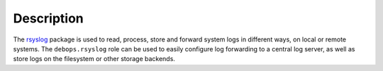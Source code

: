 .. Copyright (C) 2015-2017 Maciej Delmanowski <drybjed@gmail.com>
.. Copyright (C) 2015-2017 DebOps <https://debops.org/>
.. SPDX-License-Identifier: GPL-3.0-or-later

Description
===========

The `rsyslog <http://rsyslog.com/>`_ package is used to read, process, store
and forward system logs in different ways, on local or remote systems. The
``debops.rsyslog`` role can be used to easily configure log forwarding to
a central log server, as well as store logs on the filesystem or other storage
backends.
